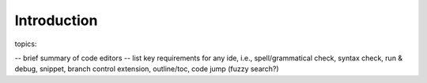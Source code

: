 ***************************
Introduction
***************************

topics:

-- brief summary of code editors
-- list key requirements for any ide, i.e., spell/grammatical check, syntax check, run & debug, snippet, branch control extension, outline/toc, code jump (fuzzy search?)
